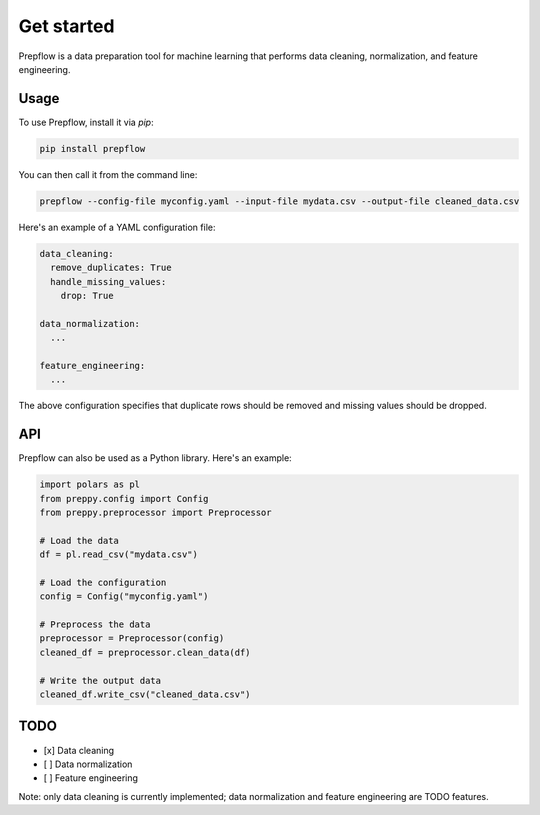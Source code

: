 Get started
===========

Prepflow is a data preparation tool for machine learning that performs data cleaning, normalization, and feature engineering.

Usage
-----

To use Prepflow, install it via `pip`:

.. code-block:: bash

    pip install prepflow

You can then call it from the command line:

.. code-block:: bash

    prepflow --config-file myconfig.yaml --input-file mydata.csv --output-file cleaned_data.csv

Here's an example of a YAML configuration file:

.. code-block:: yaml

    data_cleaning:
      remove_duplicates: True
      handle_missing_values:
        drop: True

    data_normalization:
      ...

    feature_engineering:
      ...

The above configuration specifies that duplicate rows should be removed and missing values should be dropped.

API
---

Prepflow can also be used as a Python library. Here's an example:

.. code-block:: python

    import polars as pl
    from preppy.config import Config
    from preppy.preprocessor import Preprocessor

    # Load the data
    df = pl.read_csv("mydata.csv")

    # Load the configuration
    config = Config("myconfig.yaml")

    # Preprocess the data
    preprocessor = Preprocessor(config)
    cleaned_df = preprocessor.clean_data(df)

    # Write the output data
    cleaned_df.write_csv("cleaned_data.csv")

TODO
----

- [x] Data cleaning
- [ ] Data normalization
- [ ] Feature engineering

Note: only data cleaning is currently implemented; data normalization and feature engineering are TODO features.